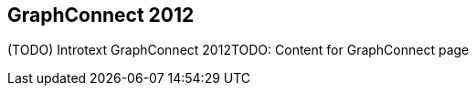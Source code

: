 == GraphConnect 2012
:type: article
:path: /c/article/gc2012


[INTRO]
(TODO) Introtext GraphConnect 2012TODO: Content for GraphConnect page
